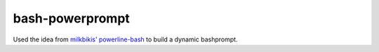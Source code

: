 bash-powerprompt
================

Used the idea from `milkbikis' powerline-bash`_ to build a dynamic bashprompt.

.. _`milkbikis' powerline-bash`: https://github.com/milkbikis/powerline-bash